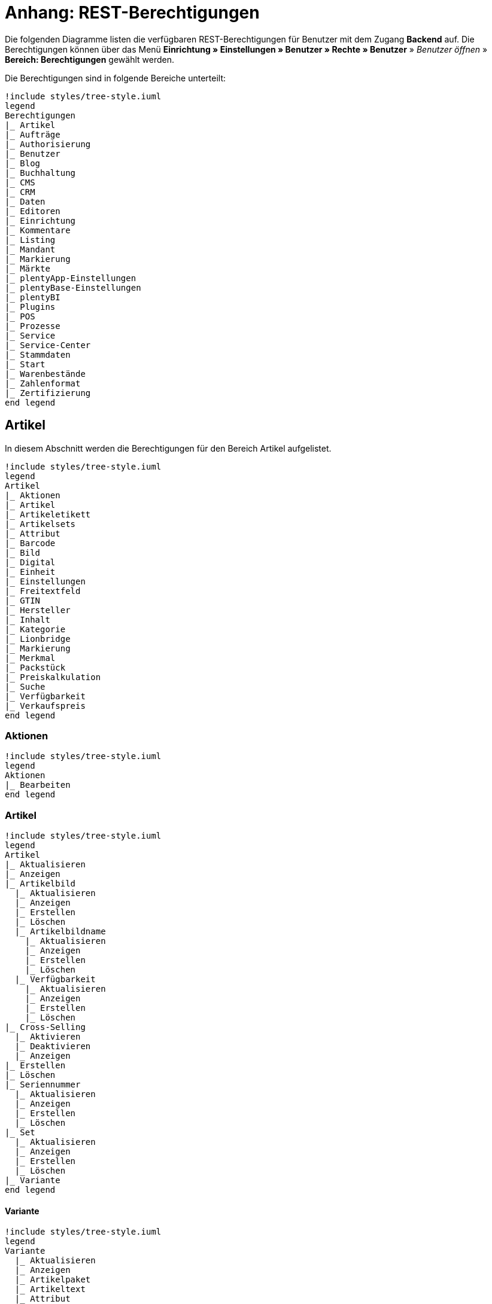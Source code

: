 = Anhang: REST-Berechtigungen

Die folgenden Diagramme listen die verfügbaren REST-Berechtigungen für Benutzer mit dem Zugang *Backend* auf. Die Berechtigungen können über das Menü *Einrichtung » Einstellungen » Benutzer » Rechte » Benutzer* » _Benutzer öffnen_ » *Bereich: Berechtigungen* gewählt werden.

Die Berechtigungen sind in folgende Bereiche unterteilt:

[plantuml, format=png, opts="inline"]
----
!include styles/tree-style.iuml
legend
Berechtigungen
|_ Artikel
|_ Aufträge
|_ Authorisierung
|_ Benutzer
|_ Blog
|_ Buchhaltung
|_ CMS
|_ CRM
|_ Daten
|_ Editoren
|_ Einrichtung
|_ Kommentare
|_ Listing
|_ Mandant
|_ Markierung
|_ Märkte
|_ plentyApp-Einstellungen
|_ plentyBase-Einstellungen
|_ plentyBI
|_ Plugins
|_ POS
|_ Prozesse
|_ Service
|_ Service-Center
|_ Stammdaten
|_ Start
|_ Warenbestände
|_ Zahlenformat
|_ Zertifizierung
end legend
----

<<<

== Artikel

In diesem Abschnitt werden die Berechtigungen für den Bereich Artikel aufgelistet.

[plantuml, format=png, opts="inline"]
----
!include styles/tree-style.iuml
legend
Artikel
|_ Aktionen
|_ Artikel
|_ Artikeletikett
|_ Artikelsets
|_ Attribut
|_ Barcode
|_ Bild
|_ Digital
|_ Einheit
|_ Einstellungen
|_ Freitextfeld
|_ GTIN
|_ Hersteller
|_ Inhalt
|_ Kategorie
|_ Lionbridge
|_ Markierung
|_ Merkmal
|_ Packstück
|_ Preiskalkulation
|_ Suche
|_ Verfügbarkeit
|_ Verkaufspreis
end legend
----

<<<

=== Aktionen

[plantuml, format=png, opts="inline"]
----
!include styles/tree-style.iuml
legend
Aktionen
|_ Bearbeiten
end legend
----

<<<

=== Artikel

[plantuml, format=png, opts="inline"]
----
!include styles/tree-style.iuml
legend
Artikel
|_ Aktualisieren
|_ Anzeigen
|_ Artikelbild
  |_ Aktualisieren
  |_ Anzeigen
  |_ Erstellen
  |_ Löschen
  |_ Artikelbildname
    |_ Aktualisieren
    |_ Anzeigen
    |_ Erstellen
    |_ Löschen
  |_ Verfügbarkeit
    |_ Aktualisieren
    |_ Anzeigen
    |_ Erstellen
    |_ Löschen
|_ Cross-Selling
  |_ Aktivieren
  |_ Deaktivieren
  |_ Anzeigen
|_ Erstellen
|_ Löschen
|_ Seriennummer
  |_ Aktualisieren
  |_ Anzeigen
  |_ Erstellen
  |_ Löschen
|_ Set
  |_ Aktualisieren
  |_ Anzeigen
  |_ Erstellen
  |_ Löschen
|_ Variante
end legend
----

<<<

==== Variante

[plantuml, format=png, opts="inline"]
----
!include styles/tree-style.iuml
legend
Variante
  |_ Aktualisieren
  |_ Anzeigen
  |_ Artikelpaket
  |_ Artikeltext
  |_ Attribut
  |_ Barcode
  |_ Bestandskorrektur
  |_ Einkaufspreis
  |_ Erstellen
  |_ Kategorie
  |_ Lagerdaten
  |_ Lieferantendaten
  |_ Löschen
  |_ Mandant
  |_ Marktplatz
  |_ Merkmal
  |_ Preis
  |_ Standardkategorie
  Zusätzliche SKU
end legend
----

<<<

===== Artikelpaket

[plantuml, format=png, opts="inline"]
----
!include styles/tree-style.iuml
legend
Artikelpaket
  |_ Aktualisieren
  |_ Anzeigen
  |_ Erstellen
  |_ Löschen
end legend
----

<<<

===== Artikeltext

[plantuml, format=png, opts="inline"]
----
!include styles/tree-style.iuml
legend
Artikeltext
  |_ Aktualisieren
  |_ Anzeigen
  |_ Erstellen
  |_ Löschen
end legend
----

<<<

===== Attribut

[plantuml, format=png, opts="inline"]
----
!include styles/tree-style.iuml
legend
Attribut
  |_ Wert
  |_ Anzeigen
end legend
----

<<<

===== Barcode

[plantuml, format=png, opts="inline"]
----
!include styles/tree-style.iuml
legend
Barcode
  |_ Aktualisieren
  |_ Anzeigen
  |_ Erstellen
  |_ Löschen
end legend
----

<<<

===== Kategorie

[plantuml, format=png, opts="inline"]
----
!include styles/tree-style.iuml
legend
Kategorie
  |_ Aktivieren
  |_ Aktualisieren
  |_ Anzeigen
  |_ Deaktivieren
end legend
----

<<<

===== Lagerdaten

[plantuml, format=png, opts="inline"]
----
!include styles/tree-style.iuml
legend
Lagerdaten
  |_ Aktualisieren
  |_ Anzeigen
  |_ Erstellen
  |_ Löschen
end legend
----

<<<

===== Lieferantendaten

[plantuml, format=png, opts="inline"]
----
!include styles/tree-style.iuml
legend
Lieferantendaten
  |_ Aktualisieren
  |_ Anzeigen
  |_ Erstellen
  |_ Löschen
end legend
----

<<<

===== Mandant

[plantuml, format=png, opts="inline"]
----
!include styles/tree-style.iuml
legend
Mandant
  |_ Aktivieren
  |_ Aktualisieren
  |_ Anzeigen
  |_ Deaktivieren
end legend
----

<<<

===== Marktplatz

[plantuml, format=png, opts="inline"]
----
!include styles/tree-style.iuml
legend
Marktplatz
  |_ Aktivieren
  |_ Aktualisieren
  |_ Anzeigen
  |_ ASIN/ePID
  |_ Aktualisieren
  |_ Anzeigen
  |_ Erstellen
  |_ Löschen
  |_ Deaktivieren
end legend
----

<<<

===== Merkmal

[plantuml, format=png, opts="inline"]
----
!include styles/tree-style.iuml
legend
Merkmal
  |_ Aktivieren
  |_ Aktualisieren
  |_ Anzeigen
  |_ Deaktivieren
  |_ Eigenschaftswerte
  |_ Aktualisieren
  |_ Anzeigen
  |_ Erstellen
  |_ Löschen
  |_ Text
    |_ Aktualisieren
    |_ Anzeigen
    |_ Erstellen
    |_ Löschen
end legend
----

<<<

===== Preis

[plantuml, format=png, opts="inline"]
----
!include styles/tree-style.iuml
legend
Preis
  |_ Aktualisieren
  |_ Anzeigen
  |_ Erstellen
  |_ Löschen
end legend
----

<<<

===== Standardkategorie

[plantuml, format=png, opts="inline"]
----
!include styles/tree-style.iuml
legend
Standardkategorie
  |_ Aktivieren
  |_ Aktualisieren
  |_ Anzeigen
  |_ Deaktivieren
end legend
----

<<<

===== Zusätzliche SKU

[plantuml, format=png, opts="inline"]
----
!include styles/tree-style.iuml
legend
Zusätzliche SKU
  |_ Aktualisieren
  |_ Anzeigen
  |_ Erstellen
  |_ Löschen
end legend
----

<<<

=== Artikeletikett

[plantuml, format=png, opts="inline"]
----
!include styles/tree-style.iuml
legend
Artikeletikett
 |_ Anzeigen
 |_ Bearbeiten
 |_ Erstellen
end legend
----

<<<

=== Artikelsets

[plantuml, format=png, opts="inline"]
----
!include styles/tree-style.iuml
legend
Artikelsets
 |_ Aktualisieren
 |_ Erstellen
 |_ Löschen
end legend
----

<<<

=== Attribut

[plantuml, format=png, opts="inline"]
----
!include styles/tree-style.iuml
legend
Attribut
  |_ Aktualisieren
  |_ Anzeigen
  |_ Attributname
   |_ Aktualisieren
   |_ Anzeigen
   |_ Erstellen
   |_ Löschen
  |_ Attributverknüpfung
   |_ Aktivieren
    |_ Aktualisieren
    |_ Anzeigen
    |_ Deaktivieren
  |_ Attributwert
   |_ Aktualisieren
   |_ Anzeigen
    |_ Attributwertname
     |_ Aktualisieren
     |_ Anzeigen
     |_ Erstellen
     |_ Löschen
    |_ Erstellen
    |_ Löschen
 |_ Bearbeiten
 |_ Erstellen
 |_ Löschen
end legend
----

<<<

=== Barcode

[plantuml, format=png, opts="inline"]
----
!include styles/tree-style.iuml
legend
Barcode
 |_ Aktualisieren
 |_ Anzeigen
 |_ Bearbeiten
 |_ Löschen
end legend
----

<<<

=== Bild

[plantuml, format=png, opts="inline"]
----
!include styles/tree-style.iuml
legend
Bild
 |_ Einstellungen
  |_ Bearbeiten
 |_ Größe
  |_ Bearbeiten
end legend
----

<<<

=== Digital

[plantuml, format=png, opts="inline"]
----
!include styles/tree-style.iuml
legend
Digital
 |_ Bearbeiten
end legend
----

<<<

=== Einheit

[plantuml, format=png, opts="inline"]
----
!include styles/tree-style.iuml
legend
Einheit
 |_ Aktualisieren
 |_ Anzeigen
 |_ Bearbeiten
 |_ Einheitenname
  |_ Aktualisieren
  |_ Anzeigen
  |_ Erstellen
  |_ Löschen
 |_ Erstellen
 |_ Löschen
end legend
----

<<<

=== Einstellungen

[plantuml, format=png, opts="inline"]
----
!include styles/tree-style.iuml
legend
Einstellungen
 |_ Bearbeiten
end legend
----

<<<

=== Freitextfeld

[plantuml, format=png, opts="inline"]
----
!include styles/tree-style.iuml
legend
Freitextfeld
 |_ Bearbeiten
end legend
----

<<<

=== GTIN

[plantuml, format=png, opts="inline"]
----
!include styles/tree-style.iuml
legend
GTIN
 |_ Bearbeiten
end legend
----

<<<

=== Hersteller

[plantuml, format=png, opts="inline"]
----
!include styles/tree-style.iuml
legend
Hersteller
 |_ Aktualisieren
 |_ Anzeigen
 |_ Bearbeiten
 |_ Erstellen
 |_ Externer Hersteller
  |_ Aktualisieren
  |_ Anzeigen
  |_ Erstellen
  |_ Löschen
 |_ Herstellerprovision
  |_ Aktualisieren
  |_ Anzeigen
  |_ Erstellen
  |_ Löschen
 |_ Löschen
end legend
----

<<<

=== Inhalt

[plantuml, format=png, opts="inline"]
----
!include styles/tree-style.iuml
legend
Inhalt
 |_ Anzeigen
end legend
----

<<<

=== Kategorie

[plantuml, format=png, opts="inline"]
----
!include styles/tree-style.iuml
legend
Kategorie
 |_ Aktualisieren
 |_ Anzeigen
 |_ Erstellen
 |_ Löschen
end legend
----

<<<

=== Lionbridge

[plantuml, format=png, opts="inline"]
----
!include styles/tree-style.iuml
legend
Lionbridge
 |_ Anzeigen
end legend
----

<<<

=== Markierung

[plantuml, format=png, opts="inline"]
----
!include styles/tree-style.iuml
legend
Markierung
 |_ Bearbeiten
end legend
----

<<<

=== Merkmal

[plantuml, format=png, opts="inline"]
----
!include styles/tree-style.iuml
legend
Merkmal
 |_ Aktualisieren
 |_ Anzeigen
 |_ Auswahl
  |_ Aktualisieren
  |_ Anzeigen
  |_ Erstellen
  |_ Löschen
 |_ Bearbeiten
 |_ Erstellen
 |_ Löschen
 |_ Marktplatzmerkmal
  |_Aktivieren
  |_ Aktualisieren
  |_ Anzeigen
  |_ Deaktivieren
 |_  Merkmalgruppe
  |_ Aktualisieren
  |_ Anzeigen
  |_ Erstellen
  |_ Löschen
  |_ Merkmalgruppenname
   |_ Aktualisieren
   |_ Anzeigen
   |_ Erstellen
   |_ Löschen
 |_ Merkmalname
  |_ Aktualisieren
  |_ Anzeigen
  |_ Erstellen
  |_ Löschen
end legend
----

<<<

=== Packstück

[plantuml, format=png, opts="inline"]
----
!include styles/tree-style.iuml
legend
Packstück
 |_ Anzeigen
end legend
----

<<<

=== Preiskalkulation

[plantuml, format=png, opts="inline"]
----
!include styles/tree-style.iuml
legend
Preiskalkulation
 |_ Bearbeiten
end legend
----

<<<

=== Suche

[plantuml, format=png, opts="inline"]
----
!include styles/tree-style.iuml
legend
Suche
 |_ Backend
  |_ Bearbeiten
 |_ Frontend
  |_ Einstellungen
   |_ Bearbeiten
  |_ Sprache
   |_ Bearbeiten
end legend
----

<<<

=== Verfügbarkeit

[plantuml, format=png, opts="inline"]
----
!include styles/tree-style.iuml
legend
Verfügbarkeit
 |_ Bearbeiten
end legend
----

<<<

=== Verkaufspreis

[plantuml, format=png, opts="inline"]
----
!include styles/tree-style.iuml
legend
Verkaufspreis
 |_ Aktualisieren
 |_ Anzeigen
 |_ Bearbeiten
 |_ Erstellen
 |_ Herkunft
  |_ Aktivieren
  |_ Anzeigen
  |_ Deaktivieren
 |_ Konto
  |_ Aktivieren
  |_ Anzeigen
  |_ Deaktivieren
 |_ Kundenklasse
  |_ Aktivieren
  |_ Anzeigen
  |_ Deaktivieren
 |_ Land
  |_ Aktivieren
  |_ Anzeigen
  |_ Deaktivieren
 |_ Löschen
 |_ Mandant
  |_ Aktivieren
  |_ Anzeigen
  |_ Löschen
 |_ Name
  |_ Aktualisieren
  |_ Anzeigen
  |_ Erstellen
  |_ Löschen
 |_ Währung
  |_ Aktivieren
  |_ Anzeigen
  |_ Deaktivieren
end legend
----

<<<

== Aufträge

In diesem Abaschnitt werden die Berechtigungen für den Bereich Aufträge aufgelistet.

[plantuml, format=png, opts="inline"]
----
!include styles/tree-style.iuml
legend
Aufträge
|_ Aktualisieren
|_ Anzeigen
|_ Auftrag wiederherstellen
|_ Auftragsadressen
|_ Auftragseigenschaften
|_ Auftragseinstellungen
|_ Auftragspositionen
|_ Auftragsstatus
|_ Bestellungen
|_ Buchung
|_ Dokumente
|_ Ereignisse
|_ Fulfillment
|_ Inkasso-Übergabe
|_ Referenzen für Auftragsrelationen
|_ Sammelauftrag
|_ Scheduler
|_ Seriennummern im Auftrag
|_ Versand
|_ Warenausgang buchen
|_ Warenausgang der Auftragsposition zurücksetzen
|_ Warenausgang zurücksetzen
|_ Zahlung
end legend
----

<<<

=== Auftragsadressen

[plantuml, format=png, opts="inline"]
----
!include styles/tree-style.iuml
legend
Auftragsadressen
 |_ Aktualisieren
 |_ Anzeigen
 |_ Erstellen
 |_ Löschen
end legend
----

<<<

=== Auftragseigenschaften

[plantuml, format=png, opts="inline"]
----
!include styles/tree-style.iuml
legend
Auftragseigenschaften
 |_ Aktualisieren
 |_ Anzeigen
 |_ Erstellen
 |_ Löschen
 |_ Typen für Auftragseigenschaften
  |_ Aktualisieren
  |_ Erstellen
  |_ Löschen
end legend
----

<<<

=== Auftragsposition

[plantuml, format=png, opts="inline"]
----
!include styles/tree-style.iuml
legend
Auftragspositionen
 |_ Datumsangaben
  |_ Aktualisieren
  |_ Anzeigen
  |_ Erstellen
  |_ Löschen
 |_ Deckungsbeitrag
  |_ Anzeigen
 |_ Eigenschaften
  |_ Aktualisieren
  |_ Anzeigen
  |_ Erstellen
  |_ Löschen
 |_ Transaktionen
  |_ Aktualisieren
  |_ Anzeigen
  |_ Erstellen
  |_ Löschen
end legend
----

<<<

=== Auftragsstatus

[plantuml, format=png, opts="inline"]
----
!include styles/tree-style.iuml
legend
Auftragsstatus
 |_ Aktualisieren
 |_ Anzeigen
 |_ Erstellen
 |_ Löschen
end legend
----

<<<

=== Bestellungen

[plantuml, format=png, opts="inline"]
----
!include styles/tree-style.iuml
legend
Bestellungen
 |_ Aktualisieren
 |_ Anzeigen
 |_ Bestellungseinstellungen
  |_ Aktualisieren
  |_ Anzeigen
 |_ Erstellen
end legend
----

<<<

=== Buchung

[plantuml, format=png, opts="inline"]
----
!include styles/tree-style.iuml
legend
Buchung
 |_ Erstellen
end legend
----

<<<

=== Dokumente

[plantuml, format=png, opts="inline"]
----
!include styles/tree-style.iuml
legend
Dokumente
 |_ Anlegen
 |_ Anzeigen
 |_ Dokumenteinstellungen
 |_ Löschen
end legend
----

<<<

=== Ereignisse

[plantuml, format=png, opts="inline"]
----
!include styles/tree-style.iuml
legend
Ereignisse
 |_ Ereigniseinstellungen
end legend
----

<<<

=== Fulfillment

[plantuml, format=png, opts="inline"]
----
!include styles/tree-style.iuml
legend
Fulfillment
 |_ Menü anzeigen
end legend
----

<<<

=== Inkasso-Übergabe

[plantuml, format=png, opts="inline"]
----
!include styles/tree-style.iuml
legend
Inkasso-Übergabe
 |_ Anzeigen
end legend
----

<<<

=== Referenzen für Auftragsrelation

[plantuml, format=png, opts="inline"]
----
!include styles/tree-style.iuml
legend
Referenzen für Auftragsrelationen
 |_ Aktualisieren
 |_ Anzeigen
 |_ Erstellen
 |_ Löschen
end legend
----

<<<

=== Sammelauftrag

[plantuml, format=png, opts="inline"]
----
!include styles/tree-style.iuml
legend
Sammelauftrag
 |_ Anzeigen
end legend
----

<<<

=== Scheduler

[plantuml, format=png, opts="inline"]
----
!include styles/tree-style.iuml
legend
Scheduler
 |_ Anzeigen
 |_ Schedulereinstellungen
end legend
----

<<<

=== Seriennummern im Auftrag

[plantuml, format=png, opts="inline"]
----
!include styles/tree-style.iuml
legend
Seriennummern im Auftrag
 |_ Anzeigen
end legend
----

<<<

=== Versand

[plantuml, format=png, opts="inline"]
----
!include styles/tree-style.iuml
legend
Versand
 |_ Pakettyp
  |_ Anzeigen
 |_ Retourenlabel
  |_ Aktualisieren
  |_ Anzeigen
  |_ Erstellen
  |_ Löschen
  |_ Retourendienstleister
   |_ Aktualisieren
   |_ Anlegen
   |_ Anzeigen
   |_ Löschen
 |_ Versandeinstellungen
 |_ Versandpaket
  |_ Aktualisieren
  |_ Anzeigen
  |_ Artikel im Versandpaket
   |_ Aktualisieren
   |_ Anzeigen
   |_ Erstellen
   |_ Löschen
  |_ Erstellen
  |_ Löschen
 |_ Versandpaletten
  |_ Aktualisieren
  |_ Erstellen
  |_ Löschen
end legend
----

<<<

=== Zahlung

[plantuml, format=png, opts="inline"]
----
!include styles/tree-style.iuml
legend
Zahlung
 |_ Zahlungseinstellungen
 |_ Zahlungsverkehr anzeigen
end legend
----

<<<

== Authorisierung

In diesem Abschnitt werden die Berechtigungen für den Bereich Authorisierung aufgelistet.

[plantuml, format=png, opts="inline"]
----
!include styles/tree-style.iuml
legend
Authorisierung
|_ Berechtigungen
 |_ Berechtigungen von Benutzern
  |_ Bearbeiten
|_ Rollen
 |_ Konfigurieren
 |_ Rollen eines Benutzers
  |_ Bearbeiten
end legend
----

<<<

== Benutzer

In diesem Abschnitt werden die Berechtigungen für den Bereich Benutzer aufgelistet.

[plantuml, format=png, opts="inline"]
----
!include styles/tree-style.iuml
legend
Benutzer
|_ Konfigurieren
end legend
----

<<<

== Blog

In diesem Abschnitt werden die Berechtigungen für den Bereich Blog aufgelistet.

[plantuml, format=png, opts="inline"]
----
!include styles/tree-style.iuml
legend
Blog
|_ Aktualisieren
|_ Anzeigen
|_ Erstellen
|_ Löschen
end legend
----

<<<

== Buchhaltung

In diesem Abschnitt werden die Berechtigungen für den Bereich Buchhaltung aufgelistet.

[plantuml, format=png, opts="inline"]
----
!include styles/tree-style.iuml
legend
Buchhaltung
|_ Bearbeiten
|_ Standort
 |_ Aktualisieren
 |_ Anzeigen
 |_ Buchungsschlüssel
  |_ Anzeigen
 |_ Debitorenkonten
  |_ Anzeigen
 |_ Erlöskonten
  |_ Anzeigen
 |_ Erstellen
 |_ Löschen
end legend
----

<<<

== CMS

In diesem Abschnitt werden die Berechtigungen für den Bereich CMS aufgelistet.

[plantuml, format=png, opts="inline"]
----
!include styles/tree-style.iuml
legend
CMS
|_ Alt
|_ Artikelgalerie
|_ Container-Verknüpfungen
|_ Dokumente
|_ Feedbacks
|_ Formulare
|_ Mehrsprachigkeit
|_ Rechtliche Angaben
|_ RSS
|_ ShopBuilder
|_ Templates
|_ Webspace
end legend
----

<<<

=== Alt

[plantuml, format=png, opts="inline"]
----
!include styles/tree-style.iuml
legend
Alt
 |_ Blog
   |_ Anzeigen
 |_ Feedback
   |_ Anzeigen
 |_ Konstanten
   |_ Anzeigen
 |_ Suchen und Ersetzen
   |_ Anzeigen
 |_ Termine
   |_ Anzeigen
 |_ Webspace (alt)
  |_ Anzeigen
end legend
----

<<<

=== Artikelgallerie

[plantuml, format=png, opts="inline"]
----
!include styles/tree-style.iuml
legend
Artikelgalerie
  |_ Bearbeiten
end legend
----

<<<

=== Container-Verknüpfungen

[plantuml, format=png, opts="inline"]
----
!include styles/tree-style.iuml
legend
Container-Verknüpfungen
  |_ Anzeigen
end legend
----

<<<

=== Dokumente

[plantuml, format=png, opts="inline"]
----
!include styles/tree-style.iuml
legend
Dokumente
  |_ Anzeigen
end legend
----

<<<

=== Feedbacks

[plantuml, format=png, opts="inline"]
----
!include styles/tree-style.iuml
legend
Feedbacks
 |_ Aktualisieren
 |_ Anzeigen
 |_ Erstellen
 |_ Feedback-Bewertungen
  |_ Aktualisieren
  |_ Erstellen
  |_ Löschen
 |_ Feedback-Kommentare
  |_ Aktualisieren
  |_ Erstellen
  |_ Löschen
 |_ Löschen
 |_ Migrieren
end legend
----

<<<

=== Formulare

[plantuml, format=png, opts="inline"]
----
!include styles/tree-style.iuml
legend
Formulare
 |_ Bearbeiten
end legend
----

<<<

=== Mehrsprachigkeit

[plantuml, format=png, opts="inline"]
----
!include styles/tree-style.iuml
legend
Mehrsprachigkeit
 |_ Anzeigen
end legend
----

<<<

=== Rechtliche Angaben

[plantuml, format=png, opts="inline"]
----
!include styles/tree-style.iuml
legend
Rechtliche Angaben
 |_ Speichern
end legend
----

<<<

=== RSS

[plantuml, format=png, opts="inline"]
----
!include styles/tree-style.iuml
legend
RSS
 |_ Bearbeiten
end legend
----

<<<

=== ShopBuilder

[plantuml, format=png, opts="inline"]
----
!include styles/tree-style.iuml
legend
ShopBuilder
 |_ Anzeigen
end legend
----

<<<

=== Templates

[plantuml, format=png, opts="inline"]
----
!include styles/tree-style.iuml
legend
Templates
 |_ Designs
  |_ Design-Einstellungen
   |_ Aktualisieren
   |_ Kopieren
end legend
----

<<<

=== Webspace

[plantuml, format=png, opts="inline"]
----
!include styles/tree-style.iuml
legend
Webspace
 |_ Anzeigen
end legend
----

<<<

== CRM

In diesem Abschnitt werden die Berechtigungen für den Bereich CRM aufgelistet.

[plantuml, format=png, opts="inline"]
----
!include styles/tree-style.iuml
legend
CRM
|_ Adress-Layout
|_ Adresse
|_ Auftragszusammenfassung
|_ Bankdaten
|_ E-Mail
|_ Eigenschaft
|_ Event
|_ Firma
|_ Kampagne
|_ Kontakt
|_ Kontaktklasse
|_ Nachricht
|_ Newsletter
|_ Passwort
|_ Schuldner
|_ Serviceeinheit
|_ Ticket
|_ Typ
|_ Umsatzsteuer-ID
end legend
----

<<<

=== Adress-Layout

[plantuml, format=png, opts="inline"]
----
!include styles/tree-style.iuml
legend
Adress-Layout
 |_ Aktualisieren
 |_ Anzeigen
 |_ Bearbeiten
 |_ Erstellen
 |_ Löschen
end legend
----

<<<

=== Adresse

[plantuml, format=png, opts="inline"]
----
!include styles/tree-style.iuml
legend
Adresse
 |_ Adresstyp
  |_ Aktualisieren
  |_ Anzeigen
  |_ Erstellen
  |_ Löschen
 |_ Aktualisieren
 |_ Anzeigen
 |_ Erstellen
 |_ Löschen
 |_ Typ der Adressoption
  |_ Aktualisieren
  |_ Anzeigen
  |_ Erstellen
  |_ Löschen
end legend
----

<<<

=== Auftragszusammenfassung

[plantuml, format=png, opts="inline"]
----
!include styles/tree-style.iuml
legend
Auftragszusammenfassung
 |_ Aktualisieren
 |_ Anzeigen
 |_ Erstellen
 |_ Löschen
end legend
----

<<<

=== Bankdaten

[plantuml, format=png, opts="inline"]
----
!include styles/tree-style.iuml
legend
Bankdaten
 |_ Aktualisieren
 |_ Anzeigen
 |_ Bearbeiten
 |_ Erstellen
 |_ Löschen
end legend
----

<<<

=== E-Mail

[plantuml, format=png, opts="inline"]
----
!include styles/tree-style.iuml
legend
E-Mail
 |_ Automatischer Versand bearbeiten
 |_ E-Mail-Einstellungen bearbeiten
 |_ HTML-Design bearbeiten
 |_ Infodienst bearbeiten
 |_ Newsletter bearbeiten
 |_ Signatur bearbeiten
 |_ Vorlagen bearbeiten
 |_ Zugangsdaten bearbeiten
end legend
----

<<<

=== Eigenschaft

[plantuml, format=png, opts="inline"]
----
!include styles/tree-style.iuml
legend
Eigenschaft
 |_ Bearbeiten
end legend
----

<<<

=== Event

[plantuml, format=png, opts="inline"]
----
!include styles/tree-style.iuml
legend
Event
 |_ Aktualisieren
 |_ Anzeigen
 |_ Erstellen
 |_ Löschen
end legend
----

<<<

=== Firma

[plantuml, format=png, opts="inline"]
----
!include styles/tree-style.iuml
legend
Firma
 |_ Aktualisieren
 |_ Anzeigen
 |_ Erstellen
 |_ Löschen
end legend
----

<<<

=== Kampagne

[plantuml, format=png, opts="inline"]
----
!include styles/tree-style.iuml
legend
Kampagne
 |_ Anzeigen
 |_ Bearbeiten
 |_ Code
  |_ Anzeigen
  |_ Erstellen
  |_ Löschen
 |_ Erstellen
 |_ Löschen
end legend
----

<<<

=== Kontakt

[plantuml, format=png, opts="inline"]
----
!include styles/tree-style.iuml
legend
Kontakt
 |_ Aktualisieren
 |_ Anonymisieren
 |_ Anzeigen
 |_ Erstellen
 |_ Löschen
 |_ Typ der Kontaktoption
  |_ Aktualisieren
  |_ Anzeigen
  |_ Erstellen
  |_ Löschen
end legend
----

<<<

=== Kontaktklasse

[plantuml, format=png, opts="inline"]
----
!include styles/tree-style.iuml
legend
Kontaktklasse
 |_ Bearbeiten
end legend
----

<<<

=== Nachricht

[plantuml, format=png, opts="inline"]
----
!include styles/tree-style.iuml
legend
Nachricht
 |_ Aktualisieren
 |_ Anzeigen
 |_ Erstellen
 |_ Löschen
end legend
----

<<<

=== Newsletter

[plantuml, format=png, opts="inline"]
----
!include styles/tree-style.iuml
legend
Newsletter
 |_ Anzeigen
 |_ Bearbeiten
 |_ Erstellen
 |_ Löschen
 |_ Newsletter-Empfänger
  |_ Aktualisieren
  |_ Anzeigen
  |_ Löschen
 |_ Newsletter-Ordner
  |_ Aktualisieren
  |_ Anzeigen
  |_ Erstellen
  |_ Löschen
end legend
----

<<<

=== Passwort

[plantuml, format=png, opts="inline"]
----
!include styles/tree-style.iuml
legend
Passwort
 |_ Bearbeiten
end legend
----

<<<

=== Schuldner

[plantuml, format=png, opts="inline"]
----
!include styles/tree-style.iuml
legend
Schuldner
 |_ Anzeigen
end legend
----

<<<

=== Serviceeinheiten

[plantuml, format=png, opts="inline"]
----
!include styles/tree-style.iuml
legend
Serviceeinheiten
 |_ Anzeigen
 |_ Bearbeiten
end legend
----

<<<

=== Ticket

[plantuml, format=png, opts="inline"]
----
!include styles/tree-style.iuml
legend
Ticket
 |_ Ticket aktualisieren
 |_ Anzeigen
 |_ Bearbeiten
 |_ Erstellen
 |_ Löschen
 |_ Ticket-Rolle
  |_ Aktualisieren
  |_ Anzeigen
  |_ Erstellen
 |_ Ticket-Status
  |_ Aktualisieren
  |_ Anzeigen
  |_ Erstellen
 |_ Ticket-Typ
  |_ Aktualisieren
  |_ Anzeigen
  |_ Erstellen
 |_ Ticket-Nachricht
  |_ Interne Ticke-Nachricht
   |_ Anzeigen
  |_ Öffentliche Ticket-Nachricht
   |_ Anzeigen
end legend
----

<<<

=== Typ

[plantuml, format=png, opts="inline"]
----
!include styles/tree-style.iuml
legend
Typ
 |_ Bearbeiten
end legend
----

<<<

=== Umsatzsteuer-ID

[plantuml, format=png, opts="inline"]
----
!include styles/tree-style.iuml
legend
Umsatzsteuer-ID
 |_ Bearbeiten
end legend
----

<<<

== Daten

In diesem Abschnitt werden die Berechtigungen für den Bereich Daten aufgelistet.

[plantuml, format=png, opts="inline"]
----
!include styles/tree-style.iuml
legend
Daten
|_ Backup
|_ Datenaustausch
|_ Datenbereinigung
|_ Druckverlauf
|_ Export
|_ Gelöschte Logs
|_ Historie
|_ Import
|_ Log
|_ Migration
|_ Report
|_ Status
|_ Import (Sync)
|_ Daten-Log
end legend
----

<<<

=== Backup

[plantuml, format=png, opts="inline"]
----
!include styles/tree-style.iuml
legend
Backup
 |_ Bearbeiten
end legend
----

<<<

=== Datenaustausch

[plantuml, format=png, opts="inline"]
----
!include styles/tree-style.iuml
legend
Datenaustausch
 |_ Export
  |_ Dynamischer Export
   |_ Anzeigen
  |_ Elastischer Export
   |_ Anzeigen
  |_ Katalog
   |_ Anzeigen
  |_ Spezialexport
   |_ Anzeigen
 |_ Import
  |_ Dynamischer Import
   |_ Anzeigen
end legend
----

<<<

=== Datenbereinigung

[plantuml, format=png, opts="inline"]
----
!include styles/tree-style.iuml
legend
Datenbereinigung
 |_ Aktualisieren
 |_ Anzeigen
 |_ Bearbeiten
end legend
----

<<<

=== Druckverlauf

[plantuml, format=png, opts="inline"]
----
!include styles/tree-style.iuml
legend
Druckverlauf
 |_ Anzeigen
end legend
----

<<<

=== Export

[plantuml, format=png, opts="inline"]
----
!include styles/tree-style.iuml
legend
Elastischer Export
  |_ Aktualisieren
  |_ Anzeigen
  |_ Erstellen
  |_ Löschen
  |_ Suchen
end legend
----

<<<

=== Gelöschte Logs

[plantuml, format=png, opts="inline"]
----
!include styles/tree-style.iuml
legend
Gelöschte Logs
 |_ Anzeigen
end legend
----

<<<

=== Historie

[plantuml, format=png, opts="inline"]
----
!include styles/tree-style.iuml
legend
Historie
 |_ Anzeigen
end legend
----

<<<

=== Import

[plantuml, format=png, opts="inline"]
----
!include styles/tree-style.iuml
legend
Import
 |_ eBay-Listings
end legend
----

<<<

=== Log

[plantuml, format=png, opts="inline"]
----
!include styles/tree-style.iuml
legend
Log
 |_ Anzeigen
 |_ API-Log
  |_ Anzeigen
  |_ Bearbeiten
end legend
----

<<<

=== Migration

[plantuml, format=png, opts="inline"]
----
!include styles/tree-style.iuml
legend
Migration
 |_ Bearbeiten
end legend
----

<<<

=== Report

[plantuml, format=png, opts="inline"]
----
!include styles/tree-style.iuml
legend
Report
 |_ Rohdaten
  |_ Anzeigen
  |_ Bearbeiten
end legend
----

<<<

=== Status

[plantuml, format=png, opts="inline"]
----
!include styles/tree-style.iuml
legend
Status
 |_ Anzeigen
end legend
----

<<<

=== Import

[plantuml, format=png, opts="inline"]
----
!include styles/tree-style.iuml
legend
Import
 |_ Aktualiseren
 |_ Anzeigen
 |_ Erstellen
 |_ Löschen
 |_ Zuordnung
  |_ Aktualisieren
  |_ Anzeigen
  |_ Erstellen
  |_ Löschen
end legend
----

<<<

=== Daten-Log

[plantuml, format=png, opts="inline"]
----
!include styles/tree-style.iuml
legend
Daten-Log
 |_ Aktualisieren
 |_ Anzeigebn
 |_ Erstellen
 |_ Löschen
end legend
----

<<<

== Editoren

In diesem Abschnitt werden die Berechtigungen für den Bereich Editoren aufgelistet.

[plantuml, format=png, opts="inline"]
----
!include styles/tree-style.iuml
legend
Editoren
|_ Bearbeiten
end legend
----

<<<

== Einrichtung

In diesem Abaschnitt werden die Berechtigungen für den Bereich Einrichtung aufgelistet.

[plantuml, format=png, opts="inline"]
----
!include styles/tree-style.iuml
legend
Einrichtung
|_ Assistenten
|_ Eigenschaft
|_ Sprache
|_ Tag
end legend
----

<<<

=== Assistenten

[plantuml, format=png, opts="inline"]
----
!include styles/tree-style.iuml
legend
Assistenten
 |_ Anzeigen
 |_ Datensatz
  |_ Abschließen
  |_ Aktualisieren
  |_ Anzeigen
  |_ Erstellen
  |_ Löschen
end legend
----

<<<

=== Eigenschaft

[plantuml, format=png, opts="inline"]
----
!include styles/tree-style.iuml
legend
Eigenschaft
 |_ Aktualisieren
 |_ Amazon-Eigenschaftsverknüpfung
 |_ Anzeigen
 |_ Auswahl
 |_ Erstellen
 |_ Gruppe
 |_ Löschen
 |_ Markt
 |_ Name
 |_ Option
 |_ Verfügbarkeit
 |_ Verknüpfung
end legend
----

<<<

==== Amazon-Eigenschaftsverknüpfung

[plantuml, format=png, opts="inline"]
----
!include styles/tree-style.iuml
legend
Amazon-Eigenschaftsverknüpfung
  |_ Aktualisieren
  |_ Anzeigen
  |_ Erstellen
  |_ Löschen
end legend
----

<<<

==== Auswahl

[plantuml, format=png, opts="inline"]
----
!include styles/tree-style.iuml
legend
Auswahl
  |_ Aktualisieren
  |_ Anzeigen
  |_ Erstellen
  |_ Löschen
end legend
----

<<<

==== Gruppe

[plantuml, format=png, opts="inline"]
----
!include styles/tree-style.iuml
legend
Gruppe
  |_ Aktualisieren
  |_ Anzeigen
  |_ Erstellen
  |_ Gruppenoption
   |_ Aktualisieren
   |_ Anzeigen
   |_ Erstellen
   |_ Löschen
  |_ Löschen
end legend
----

<<<

==== Markt

[plantuml, format=png, opts="inline"]
----
!include styles/tree-style.iuml
legend
Markt
  |_ Aktualisieren
  |_ Anzeigen
  |_ Erstellen
  |_ Löschen
end legend
----

<<<

==== Name

[plantuml, format=png, opts="inline"]
----
!include styles/tree-style.iuml
legend
Name
  |_ Aktualisieren
  |_ Anzeigen
  |_ Erstellen
  |_ Löschen
end legend
----

<<<

==== Option

[plantuml, format=png, opts="inline"]
----
!include styles/tree-style.iuml
legend
Option
  |_ Aktualisieren
  |_ Anzeigen
  |_ Erstellen
  |_ Löschen
end legend
----

<<<

==== Verfügbarkeit

[plantuml, format=png, opts="inline"]
----
!include styles/tree-style.iuml
legend
Verfügbarkeit
  |_ Aktualisieren
  |_ Anzeigen
  |_ Erstellen
  |_ Löschen
end legend
----

<<<

==== Verknüpfung

[plantuml, format=png, opts="inline"]
----
!include styles/tree-style.iuml
legend
Verknüpfung
  |_ Aktualisieren
  |_ Anzeigen
  |_ Aufpreis
    |_ Aktualisieren
    |_ Anzeigen
    |_ Erstellen
    |_ Löschen
  |_ Erstellen
  |_ Löschen
  |_ Verknüpfungswert
   |_ Aktualisieren
   |_ Anzeigen
   |_ Erstellen
   |_ Löschen
end legend
----

<<<

=== Sprache

[plantuml, format=png, opts="inline"]
----
!include styles/tree-style.iuml
legend
Sprache
 |_ Sprachumgebung
  |_ Konfigurieren
end legend
----

<<<

=== Tag

[plantuml, format=png, opts="inline"]
----
!include styles/tree-style.iuml
legend
Tag
 |_ Aktualisieren
 |_ Anzeigen
 |_ Erstellen
 |_ Löschen
 |_ Tag-Verknüpfung
  |_ Aktualisieren
  |_ Anzeigen
  |_ Erstellen
  |_ Löschen
end legend
----

<<<

== Kommentare

In diesem Abschnitt werden die Berechtigungen für den Bereich Kommentare aufgelistet.

[plantuml, format=png, opts="inline"]
----
!include styles/tree-style.iuml
legend
Kommentare
|_ Anzeigen
|_ Erstellen
|_ Löschen
end legend
----

<<<

== Listing

In diesem Abschnitt werden die Berechtigungen für den Bereich Listing aufgelistet.

[plantuml, format=png, opts="inline"]
----
!include styles/tree-style.iuml
legend
Listing
|_ Aktualisieren
|_ Anzeigen
|_ Bestandsabhängigkeit
|_ Einstellungen
|_ Erstellen
|_ Kaufabwicklung
|_ Layout-Vorlage
|_ Layouts
|_ Listing-Typ
|_ Löschen
|_ Market-Listing
|_ Optionenvorlage
|_ Verkaufsplaner
|_ Versandprofil
|_ Verzeichnisse
|_ Warenbestand
|_ Zukünftige Listings
end legend
----

<<<

=== Bestandsabhängigkeit

[plantuml, format=png, opts="inline"]
----
!include styles/tree-style.iuml
legend
Listing
Bestandsabhängigkeit
 |_ Anzeigen
end legend
----

<<<

=== Einstellungen

[plantuml, format=png, opts="inline"]
----
!include styles/tree-style.iuml
legend
Einstellungen
 |_ Bearbeiten
end legend
----

<<<

=== Kaufabwicklung

[plantuml, format=png, opts="inline"]
----
!include styles/tree-style.iuml
legend
Kaufabwicklung
 |_ Bearbeiten
end legend
----

<<<

=== Layout-Vorlage

[plantuml, format=png, opts="inline"]
----
!include styles/tree-style.iuml
legend
Layout-Vorlage
 |_ Anzeigen
 |_ Erstellen
 |_ Löschen
end legend
----

<<<

=== Layouts

[plantuml, format=png, opts="inline"]
----
!include styles/tree-style.iuml
legend
Layouts
 |_ Bearbeiten
end legend
----

<<<

=== Listing-Typ

[plantuml, format=png, opts="inline"]
----
!include styles/tree-style.iuml
legend
Listing-Typ
 |_ Anzeigen
end legend
----

<<<

=== Market-Listing

[plantuml, format=png, opts="inline"]
----
!include styles/tree-style.iuml
legend
Market-Listing
 |_ Aktive Listings
  |_ Aktualisieren
  |_ Anzeigen
  |_ Beenden
  |_ Wiederherstellen
 |_ Aktivieren
 |_ Aktualisieren
 |_ Anzeigen
 |_ Erstellen
 |_ Informationen
  |_ Anzeigen
 |_ Löschen
 |_ Merkmale
  |_ Aktaulisieren
  |_ Anzeigen
  |_ Löschen
 |_ Text
  |_ Aktaulisieren
  |_ Anzeigen
  |_ Löschen
  |_ Erstellen
end legend
----

<<<

=== Optionenvorlage

[plantuml, format=png, opts="inline"]
----
!include styles/tree-style.iuml
legend
Optionenvorlage
 |_ Aktualisieren
 |_ Anzeigen
 |_ Erstellen
 |_ Löschen
end legend
----

<<<

=== Verkaufsplaner

[plantuml, format=png, opts="inline"]
----
!include styles/tree-style.iuml
legend
Verkaufsplaner
 |_ Bearbeiten
end legend
----

<<<

=== Versandprofil

[plantuml, format=png, opts="inline"]
----
!include styles/tree-style.iuml
legend
Versandprofil
 |_ Anzeigen
end legend
----

<<<

=== Verzeichnisse

[plantuml, format=png, opts="inline"]
----
!include styles/tree-style.iuml
legend
Verzeichnisse
 |_ Bearbeiten
end legend
----

<<<

=== Warenbestand

[plantuml, format=png, opts="inline"]
----
!include styles/tree-style.iuml
legend
Warenbestand
 |_ Bearbeiten
end legend
----

<<<

=== Zukünftige Listings

[plantuml, format=png, opts="inline"]
----
!include styles/tree-style.iuml
legend
Zukünftige Listings
 |_ Anzeigen
end legend
----

<<<

== Mandant

In diesem Abschnitt werden die Berechtigungen für den Bereich Mandant aufgelistet.

[plantuml, format=png, opts="inline"]
----
!include styles/tree-style.iuml
legend
Mandant
|_ Dienste
|_ Domains
|_ Einstellungen
|_ Feedback
|_ FTP-Einstellungen
|_ Geschenkservice
|_ Gewinnspiele
|_ Live-Shopping
|_ Mandantenspezifische Einstellungen
|_ Sprachpakete
|_ SSL-Einstellungen
|_ Statistik
|_ Versionseinstellungen
end legend
----

<<<

=== Dienste

[plantuml, format=png, opts="inline"]
----
!include styles/tree-style.iuml
legend
Dienste
 |_ bit.ly
  |_ Bearbeiten
 |_ Cliplister
  |_ Bearbeiten
 |_ Dropbox
  |_ Bearbeiten
 |_ Facebook
  |_ Bearbeiten
 |_ Facettensuche
  |_ Bearbeiten
 |_ Familienkarte
  |_ Bearbeiten
 |_ Lionbridge
  |_ Bearbeiten
 |_ Picalike
  |_ Bearbeiten
 |_ Testbericht.de
  |_ Bearbeiten
 |_ Twitter
  |_ Bearbeiten
end legend
----

<<<

=== Domains

[plantuml, format=png, opts="inline"]
----
!include styles/tree-style.iuml
legend
Domains
 |_ Domains Bearbeiten
end legend
----

<<<

=== Einstellungen

[plantuml, format=png, opts="inline"]
----
!include styles/tree-style.iuml
legend
Einstellungen
  |_ Bearbeiten
end legend
----

<<<

=== Feedback

[plantuml, format=png, opts="inline"]
----
!include styles/tree-style.iuml
legend
Feedback
  |_ Bearbeiten
end legend
----

<<<

=== FTP-Einstellungen

[plantuml, format=png, opts="inline"]
----
!include styles/tree-style.iuml
legend
FTP-Einstellungen
  |_ Bearbeiten
end legend
----

<<<

=== Geschenkservice

[plantuml, format=png, opts="inline"]
----
!include styles/tree-style.iuml
legend
Geschenkservice
  |_ Bearbeiten
end legend
----

<<<

=== Gewinnspiele

[plantuml, format=png, opts="inline"]
----
!include styles/tree-style.iuml
legend
Gewinnspiele
  |_ Bearbeiten
end legend
----

<<<

=== Live-Shopping

[plantuml, format=png, opts="inline"]
----
!include styles/tree-style.iuml
legend
Live-Shopping
  |_ Bearbeiten
end legend
----

<<<

=== Mandantenspezifische Einstellungen

[plantuml, format=png, opts="inline"]
----
!include styles/tree-style.iuml
legend
Mandantenspezifische Einstellungen
 |_ Affiliate
  |_ Bearbeiten
 |_ Bearbeiten
 |_ Bestellvorgang
   |_ Bearbeiten
 |_ Kategorieeinstellungen
   |_ Bearbeiten
 |_ Mein Konto
   |_ Bearbeiten
 |_ Module
   |_ Bearbeiten
 |_ SEO-Einstellungen
   |_ Bearbeiten
 |_ Services
   |_ Bearbeiten
 |_ ShopBooster
   |_ Bearbeiten
 |_ Zolltarifnummern
   |_ Anzeigen
   |_ Bearbeiten
end legend
----

<<<

=== Sprachpakete

[plantuml, format=png, opts="inline"]
----
!include styles/tree-style.iuml
legend
Sprachpakete
  |_ Bearbeiten
end legend
----

<<<

=== SSL-Einstellungen

[plantuml, format=png, opts="inline"]
----
!include styles/tree-style.iuml
legend
SSL-Einstellungen
  |_ Bearbeiten
end legend
----

<<<

=== Statistik

[plantuml, format=png, opts="inline"]
----
!include styles/tree-style.iuml
legend
Statistik
  |_ Bearbeiten
end legend
----

<<<

=== Versionseinstellungen

[plantuml, format=png, opts="inline"]
----
!include styles/tree-style.iuml
legend
Versionseinstellungen
  |_ Bearbeiten
end legend
----

<<<

== Markierung

In diesem Abschnitt werden die Berechtigungen für den Bereich Markierung aufgelistet.

[plantuml, format=png, opts="inline"]
----
!include styles/tree-style.iuml
legend
Markierung
|_ Aktualisieren
|_ Anzeigen
|_ Löschen
end legend
----

<<<

== Märkte

In diesem Abschnitt werden die Berechtigungen für den Bereich Märkte aufgelistet.

[plantuml, format=png, opts="inline"]
----
!include styles/tree-style.iuml
legend
Märkte
|_ Amazon
|_ bol.com
|_ Cdiscount
|_ Check24
|_ eBay
|_ Flubit
|_ Fruugo
|_ Google Shopping DE
|_ Google Shopping Int.
|_ grosshandel.eu
|_ Hood
|_ idealo
|_ Kauflux
|_ La Redoute
|_ Mercateo
|_ Neckermann Österreich Enterprise
|_ Netto eStores
|_ Otto
|_ PIXmania
|_ Rakuten.de
|_ real.de
|_ Restposten
|_ ricardo
|_ Shopgate
|_ Yatego
|_ Zalando
|_ Zugangsdaten
end legend
----

<<<

=== Amazon

[plantuml, format=png, opts="inline"]
----
!include styles/tree-style.iuml
legend
Amazon
 |_ ASIN-Verknüpfung
  |_ Bearbeiten
 |_ Datenaustausch
  |_ Auftragsimport
   |_ Bearbeiten
  |_ Berichte
   |_ Bearbeiten
  |_ Datenexport
   |_ Bearbeiten
  |_ FBA Warenbestand
   |_ Bearbeiten
  |_ Versandbestätigung
   |_ Bearbeiten
 |_ Einstellungen
  |_ Bearbeiten
 |_ Frei definierbare Felder
  |_ Bearbeiten
 |_ Kategorieverknüpfung
  |_ Bearbeiten
end legend
----

<<<

=== bol.com

[plantuml, format=png, opts="inline"]
----
!include styles/tree-style.iuml
legend
bol.com
 |_ bol.com Konfiguration
  |_ Anzeigen
  |_ Speichern/ändern
 |_ bol.com Versandstatus
  |_ Aktualisieren
  |_ Anzeigen
  |_ Löschen
  |_ Speichern
end legend
----

<<<

=== Cdisount

[plantuml, format=png, opts="inline"]
----
!include styles/tree-style.iuml
legend
Cdiscount
 |_ Bearbeiten
end legend
----

<<<

=== Check24

[plantuml, format=png, opts="inline"]
----
!include styles/tree-style.iuml
legend
Check24
 |_ Bearbeiten
end legend
----

<<<

=== eBay

[plantuml, format=png, opts="inline"]
----
!include styles/tree-style.iuml
legend
eBay
 |_ Datenaustausch
  |_ Bearbeiten
 |_ eBay-Kategorie
  |_ Anzeigen
 |_ eBay-Merkmal
  |_ Anzeigen
 |_ eBay-Rücknahmebedingungen
  |_ Anzeigen
 |_ eBay-Versandbedingungen
  |_ Anzeigen
 |_ eBay-Zahlungsbedingungen
  |_ Anzeigen
 |_ Einstellungen
  |_ Bearbeiten
 |_ ePID-Verknüpfung
  |_ Aktualisieren
  |_ Anzeigen
  |_ Bearbeiten
  |_ eBay-Produkt
   |_ Aktualisieren
   |_ Anzeigen
   |_ Erstellen
   |_ Löschen
  |_ Erstellen
  |_ Löschen
 |_ Fahrzeugverwendungsliste
  |_ Aktualisieren
  |_ Anzeigen
  |_ Bearbeiten
  |_ Erstellen
  |_ Löschen
 |_ Konten
  |_ Bearbeiten
 |_ Marktplatz
  |_ Anzeigen
 |_ Rahmenbedingungen
  |_ Bearbeiten
 |_ Second Chance Offer
  |_ Bearbeiten
end legend
----

<<<

=== Flubit

[plantuml, format=png, opts="inline"]
----
!include styles/tree-style.iuml
legend
Märkte
|_ Flubit
 |_ Bearbeiten
end legend
----

<<<

=== Fruugo

[plantuml, format=png, opts="inline"]
----
!include styles/tree-style.iuml
legend
Fruugo
 |_ Bearbeiten
end legend
----

<<<

=== Google Shopping DE

[plantuml, format=png, opts="inline"]
----
!include styles/tree-style.iuml
legend
Google Shopping DE
 |_ Bearbeiten
end legend
----

<<<

=== Google Shopping Int.

[plantuml, format=png, opts="inline"]
----
!include styles/tree-style.iuml
legend
Google Shopping Int.
 |_ Bearbeiten
end legend
----

<<<

=== grosshandel.eu

[plantuml, format=png, opts="inline"]
----
!include styles/tree-style.iuml
legend
grosshandel.eu
 |_ Bearbeiten
end legend
----

<<<

=== Hood

[plantuml, format=png, opts="inline"]
----
!include styles/tree-style.iuml
legend
Hood
 |_ Bearbeiten
end legend
----

<<<

=== idealo

[plantuml, format=png, opts="inline"]
----
!include styles/tree-style.iuml
legend
idealo
 |_ Bearbeiten
end legend
----

<<<

=== Kauflux

[plantuml, format=png, opts="inline"]
----
!include styles/tree-style.iuml
legend
Kauflux
 |_ Einstellungen
  |_ Bearbeiten
 |_ Kategorieverknüpfung
  |_ Bearbeiten
end legend
----

<<<

=== La Redoute

[plantuml, format=png, opts="inline"]
----
!include styles/tree-style.iuml
legend
La Redoute
 |_ Einstellungen
  |_ Bearbeiten
 |_ Import
  |_ Bearbeiten
 |_ Kategorieverknüpfung
  |_ Bearbeiten
end legend
----

<<<

=== Mercateo

[plantuml, format=png, opts="inline"]
----
!include styles/tree-style.iuml
legend
Mercateo
 |_ Datenexport
  |_ Bearbeiten
 |_ Einstellungen
  |_ Bearbeiten
 |_ Export-Verlauf
  |_ Bearbeiten
end legend
----

<<<

=== Neckermann Österreich Enterprise

[plantuml, format=png, opts="inline"]
----
!include styles/tree-style.iuml
legend
Neckermann Österreich Enterprise
 |_ Bearbeiten
end legend
----

<<<

=== Netto eStores

[plantuml, format=png, opts="inline"]
----
!include styles/tree-style.iuml
legend
Netto eStores
 |_ Bearbeiten
end legend
----

<<<

=== Otto

[plantuml, format=png, opts="inline"]
----
!include styles/tree-style.iuml
legend
Otto
 |_ Otto Cooperation
  |_ Bearbeiten
 |_ Otto Direktversand
  |_ Bearbeiten
 |_ Otto Integration
  |_ Bearbeiten
end legend
----

<<<

=== PIXmania

[plantuml, format=png, opts="inline"]
----
!include styles/tree-style.iuml
legend
PIXmania
 |_ Einstellungen
  |_ Bearbeiten
 |_ Export-Verlauf
  |_ Bearbeiten
 |_ Kategorieverknüpfung
  |_ Bearbeiten
end legend
----

<<<

=== Rakuten.de

[plantuml, format=png, opts="inline"]
----
!include styles/tree-style.iuml
legend
Rakuten.de
 |_ Bearbeiten
end legend
----

<<<

=== real.de

[plantuml, format=png, opts="inline"]
----
!include styles/tree-style.iuml
legend
real.de
 |_ Einstellungen
  |_ Bearbeiten
 |_ Kategorieverknüpfung
  |_ Bearbeiten
end legend
----

<<<

=== Restposten

[plantuml, format=png, opts="inline"]
----
!include styles/tree-style.iuml
legend
Restposten
 |_ Bearbeiten
end legend
----

<<<

=== ricardo

[plantuml, format=png, opts="inline"]
----
!include styles/tree-style.iuml
legend
ricardo
 |_ Einstellungen
  |_ Bearbeiten
 |_ Konten
  |_ Bearbeiten
end legend
----

<<<

=== Shopgate

[plantuml, format=png, opts="inline"]
----
!include styles/tree-style.iuml
legend
Shopgate
 |_ Bearbeiten
end legend
----

<<<

=== Yatego

[plantuml, format=png, opts="inline"]
----
!include styles/tree-style.iuml
legend
Yatego
 |_ Einstellungen
  |_ Bearbeiten
 |_ Kategorieverknüpfung
  |_ Bearbeiten
end legend
----

<<<

=== Zalando

[plantuml, format=png, opts="inline"]
----
!include styles/tree-style.iuml
legend
Zalando
 |_ Einstellungen
  |_ Bearbeiten
 |_ Kategorieverknüpfung
  |_ Bearbeiten
end legend
----

<<<

=== Zugangsdaten

[plantuml, format=png, opts="inline"]
----
!include styles/tree-style.iuml
legend
Zugangsdaten
 |_ Aktualisieren
 |_ Anzeigen
 |_ Erstellen
 |_ Löschen
end legend
----

<<<

== plentyApp-Einstellungen

In diesem Abschnitt werden die Berechtigungen für den Bereich plentyApp-Einstellungen aufgelistet.

[plantuml, format=png, opts="inline"]
----
!include styles/tree-style.iuml
legend
plentyApp-Einstellungen
|_ Bearbeiten
end legend
----

<<<

== plentyBase-Einstellungen

In diesem Abschnitt werden die Berechtigungen für den Bereich plentyBase-Einstellungen aufgelistet.

[plantuml, format=png, opts="inline"]
----
!include styles/tree-style.iuml
legend
plentyBase-Einstellungen
|_ Bearbeiten
end legend
----

<<<

== plentyBI

In diesem Abschnitt werden die Berechtigungen für den Bereich plentyBI aufgelistet.

[plantuml, format=png, opts="inline"]
----
!include styles/tree-style.iuml
legend
plentyBI
|_ Kennzahlen
  |_ Aufträge
  |_ CRM
  |_ Messenger
  |_ plentyBI
  |_ Plugins
  |_ Validierung
  |_ Verbrauch
end legend
----

<<<

=== Aufträge

[plantuml, format=png, opts="inline"]
----
!include styles/tree-style.iuml
legend
Aufträge
|_ Absatz
  |_ Konfigurieren
  |_ Rohdaten anzeigen
|_ Aufträge
  |_ Konfigurieren
  |_ Rohdaten anzeigen
|_ Global
  |_ Konfigurieren
  |_ Rohdaten anzeigen
|_ Global pro System
  |_ Konfigurieren
  |_ Rohdaten anzeigen
|_ Durchschschnittliche Auftragspositionen
  |_ Konfigurieren
  |_ Rohdaten anzeigen
|_ Durchschnittlicher Bestellwert
  |_ Konfigurieren
  |_ Rohdaten anzeigen
|_ Retourenquote
  |_ Konfigurieren
  |_ Rohdaten anzeigen
|_ Rohertrag
  |_ Konfigurieren
  |_ Rohdaten anzeigen
|_ Umsatz
  |_ Konfigurieren
  |_ Rohdaten anzeigen
|_ Umsatzsteuer gesamt
  |_ Konfigurieren
  |_ Rohdaten anzeigen
|_ Versandumsatz
  |_ Konfigurieren
  |_ Rohdaten anzeigen
end legend
----

<<<

=== CRM

[plantuml, format=png, opts="inline"]
----
!include styles/tree-style.iuml
legend
CRM
|_ Kontakte
  |_ Konfigurieren
  |_ Rohdaten anzeigen
|_ Opportunities
  |_ Konfigurieren
  |_ Rohdaten anzeigen
end legend
----

<<<

=== Messenger

[plantuml, format=png, opts="inline"]
----
!include styles/tree-style.iuml
legend
Messenger
|_ Nachrichten
  |_ Konfigurieren
  |_ Rohdaten anzeigen
end legend
----

<<<

=== plentyBI

[plantuml, format=png, opts="inline"]
----
!include styles/tree-style.iuml
legend
plentyBI
|_ Global
  |_ Konfigurieren
  |_ Rohdaten anzeigen
end legend
----

<<<

=== Plugins

[plantuml, format=png, opts="inline"]
----
!include styles/tree-style.iuml
legend
Plugins
|_ Installierte Plugins
  |_ Konfigurieren
  |_ Rohdaten anzeigen
|_ Veröffentlichte Plugins
  |_ Konfigurieren
  |_ Rohdaten anzeigen
|_ Veröffentlichte Plugins pro Autor
  |_ Konfigurieren
  |_ Rohdaten anzeigen
end legend
----

<<<

=== Validierung

[plantuml, format=png, opts="inline"]
----
!include styles/tree-style.iuml
legend
Validierung
|_ Varianten
  |_ Konfigurieren
  |_ Rohdaten anzeigen
end legend
----

<<<

=== Verbrauch

[plantuml, format=png, opts="inline"]
----
!include styles/tree-style.iuml
legend
Verbrauch
|_ Verbrauch
  |_ Konfigurieren
  |_ Rohdaten anzeigen
end legend
----

<<<

== Plugins

In diesem Abschnitt werden die Berechtigungen für den Bereich Plugins aufgelistet.

[plantuml, format=png, opts="inline"]
----
!include styles/tree-style.iuml
legend
Plugins
|_ Aktualisieren
|_ Anzeigen
|_ Bereitstellen
 |_ In Productive bereitstellen
 |_ In Stage bereitstellen
|_ Erstellen
|_ Konfigurationen
 |_ Aktualisieren
 |_ Anzeigen
|_ plentyMarketplace
 |_ Anzeigen
|_ Plugin-Dateien
 |_ Aktualisieren
 |_ Anzeigen
 |_ Hochladen
 |_ Löschen
|_ Versionierung
 |_ Git
  |_ Repositories
   |_ Anzeigen
   |_ Branches
    |_ Anfordern
    |_ Anzeigen
    |_ Commits
     |_ Anzeigen
     |_ Unterschiede
      |_ Anzeigen
    |_ Konflikte beheben
    |_ Pullen
    |_ Pushen
   |_ Erstellen
   |_ Löschen
   |_ Repository-Einstellungen
    |_ Anzeigen
end legend
----

<<<

== POS

In diesem Abschnitt werden die Berechtigungen für den Bereich POS aufgelistet.

[plantuml, format=png, opts="inline"]
----
!include styles/tree-style.iuml
legend
POS
|_ Einstellungen bearbeiten
|_ Favoriten
 |_ Aktualisieren
 |_ Anzeigen
 |_ Erstellen
 |_ Löschen
|_ Kasse aktualisieren
|_ Kasse anzeigen
|_ Kasse erstellen
|_ Kasse löschen
end legend
----

<<<

== Prozesse

In diesem Abschnitt werden die Berechtigungen für den Bereich Prozesse aufgelistet.

[plantuml, format=png, opts="inline"]
----
!include styles/tree-style.iuml
legend
Prozesse
|_ Anzeigen
|_ Bearbeiten
end legend
----

<<<

== Service

In diesem Abschnitt werden die Berechtigungen für den Bereich Service aufgelistet.

[plantuml, format=png, opts="inline"]
----
!include styles/tree-style.iuml
legend
Service
|_ Hotline
 |_ Anzeigen
end legend
----

<<<

== Service-Center

In diesem Abschnitt werden die Berechtigungen für den Bereich Service-Center aufgelistet.

[plantuml, format=png, opts="inline"]
----
!include styles/tree-style.iuml
legend
Service-Center
end legend
----

<<<

== Stammdaten

In diesem Abschnitt werden die Berechtigungen für den Bereich Stammdaten aufgelistet.

[plantuml, format=png, opts="inline"]
----
!include styles/tree-style.iuml
legend
Stammdaten
|_ Bearbeiten
end legend
----

<<<

== Start

In diesem Abschnitt werden die Berechtigungen für den Bereich Start aufgelistet.

[plantuml, format=png, opts="inline"]
----
!include styles/tree-style.iuml
legend
Start
|_ Aufgaben
|_ Boards
|_ Dashboard
|_ Kalender
end legend
----

<<<

== Warenbestände

In diesem Abschnitt werden die Berechtigungen für den Bereich Warenbestände aufgelistet.

[plantuml, format=png, opts="inline"]
----
!include styles/tree-style.iuml
legend
Warenbestände
|_ Anzeigen
|_ Auftragsbezogene Rückstandsliste
 |_ Anzeigen
|_ Bearbeiten
|_ Externe Warenwirtschaft
 |_ Mention
  |_ Bearbeiten
|_ Lager
 |_ Bearbeiten
 |_ Lageradresse
  |_ Aktualisieren
  |_ Anzeigen
  |_ Erstellen
  |_ Löschen
 |_ Lagerort
  |_ Aktualisieren
  |_ Anzeigen
  |_ Erstellen
  |_ Lagerortdimension
   |_ Aktualisieren
   |_ Anzeigen
   |_ Erstellen
   |_ Löschen
  |_ Lagerortebene
   |_ Aktualisieren
   |_ Anzeigen
   |_ Erstellen
   |_ Löschen
  |_ Löschen
|_ Lagerort-Verwaltung
 |_ Anzeigen
|_ Nachbestellung
 |_ Anzeigen
 |_ Bearbeiten
|_ Neuer Wareneingang
 |_ Anzeigen
|_ Retoure
 |_ Anzeigen
|_ Rückstandsliste
 |_ Anzeigen
|_ Wareneingänge
 |_ Anzeigen
end legend
----

<<<

== Zahlenformat

In diesem Abschnitt werden die Berechtigungen für den Bereich Zahlenformat aufgelistet.

[plantuml, format=png, opts="inline"]
----
!include styles/tree-style.iuml
legend
Zahlenformat
|_ Bearbeiten
end legend
----

<<<

== Zertifizierung

In diesem Abschnitt werden die Berechtigungen für den Bereich Zertifizierung aufgelistet.

[plantuml, format=png, opts="inline"]
----
!include styles/tree-style.iuml
legend
Zertifizierung
|_ Bearbeiten
end legend
----
